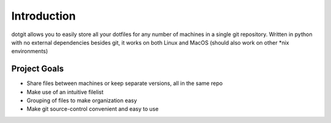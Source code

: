 ============
Introduction
============

dotgit allows you to easily store all your dotfiles for any number of machines
in a single git repository. Written in python with no external dependencies
besides git, it works on both Linux and MacOS (should also work on other \*nix
environments)

Project Goals
=============

* Share files between machines or keep separate versions, all in the same repo
* Make use of an intuitive filelist
* Grouping of files to make organization easy
* Make git source-control convenient and easy to use
